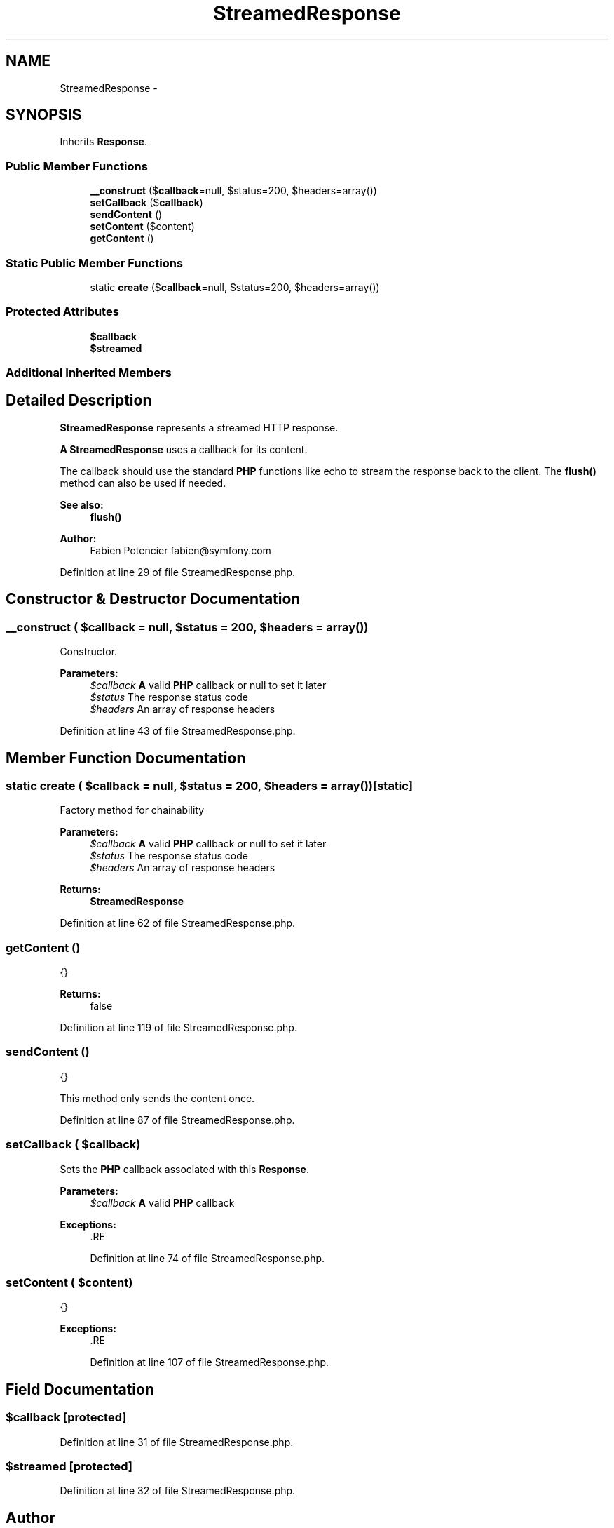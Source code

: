 .TH "StreamedResponse" 3 "Tue Apr 14 2015" "Version 1.0" "VirtualSCADA" \" -*- nroff -*-
.ad l
.nh
.SH NAME
StreamedResponse \- 
.SH SYNOPSIS
.br
.PP
.PP
Inherits \fBResponse\fP\&.
.SS "Public Member Functions"

.in +1c
.ti -1c
.RI "\fB__construct\fP ($\fBcallback\fP=null, $status=200, $headers=array())"
.br
.ti -1c
.RI "\fBsetCallback\fP ($\fBcallback\fP)"
.br
.ti -1c
.RI "\fBsendContent\fP ()"
.br
.ti -1c
.RI "\fBsetContent\fP ($content)"
.br
.ti -1c
.RI "\fBgetContent\fP ()"
.br
.in -1c
.SS "Static Public Member Functions"

.in +1c
.ti -1c
.RI "static \fBcreate\fP ($\fBcallback\fP=null, $status=200, $headers=array())"
.br
.in -1c
.SS "Protected Attributes"

.in +1c
.ti -1c
.RI "\fB$callback\fP"
.br
.ti -1c
.RI "\fB$streamed\fP"
.br
.in -1c
.SS "Additional Inherited Members"
.SH "Detailed Description"
.PP 
\fBStreamedResponse\fP represents a streamed HTTP response\&.
.PP
\fBA\fP \fBStreamedResponse\fP uses a callback for its content\&.
.PP
The callback should use the standard \fBPHP\fP functions like echo to stream the response back to the client\&. The \fBflush()\fP method can also be used if needed\&.
.PP
\fBSee also:\fP
.RS 4
\fBflush()\fP
.RE
.PP
\fBAuthor:\fP
.RS 4
Fabien Potencier fabien@symfony.com
.RE
.PP

.PP
Definition at line 29 of file StreamedResponse\&.php\&.
.SH "Constructor & Destructor Documentation"
.PP 
.SS "__construct ( $callback = \fCnull\fP,  $status = \fC200\fP,  $headers = \fCarray()\fP)"
Constructor\&.
.PP
\fBParameters:\fP
.RS 4
\fI$callback\fP \fBA\fP valid \fBPHP\fP callback or null to set it later 
.br
\fI$status\fP The response status code 
.br
\fI$headers\fP An array of response headers
.RE
.PP

.PP
Definition at line 43 of file StreamedResponse\&.php\&.
.SH "Member Function Documentation"
.PP 
.SS "static create ( $callback = \fCnull\fP,  $status = \fC200\fP,  $headers = \fCarray()\fP)\fC [static]\fP"
Factory method for chainability
.PP
\fBParameters:\fP
.RS 4
\fI$callback\fP \fBA\fP valid \fBPHP\fP callback or null to set it later 
.br
\fI$status\fP The response status code 
.br
\fI$headers\fP An array of response headers
.RE
.PP
\fBReturns:\fP
.RS 4
\fBStreamedResponse\fP 
.RE
.PP

.PP
Definition at line 62 of file StreamedResponse\&.php\&.
.SS "getContent ()"
{}
.PP
\fBReturns:\fP
.RS 4
false 
.RE
.PP

.PP
Definition at line 119 of file StreamedResponse\&.php\&.
.SS "sendContent ()"
{}
.PP
This method only sends the content once\&. 
.PP
Definition at line 87 of file StreamedResponse\&.php\&.
.SS "setCallback ( $callback)"
Sets the \fBPHP\fP callback associated with this \fBResponse\fP\&.
.PP
\fBParameters:\fP
.RS 4
\fI$callback\fP \fBA\fP valid \fBPHP\fP callback
.RE
.PP
\fBExceptions:\fP
.RS 4
\fI\fP .RE
.PP

.PP
Definition at line 74 of file StreamedResponse\&.php\&.
.SS "setContent ( $content)"
{}
.PP
\fBExceptions:\fP
.RS 4
\fI\fP .RE
.PP

.PP
Definition at line 107 of file StreamedResponse\&.php\&.
.SH "Field Documentation"
.PP 
.SS "$\fBcallback\fP\fC [protected]\fP"

.PP
Definition at line 31 of file StreamedResponse\&.php\&.
.SS "$streamed\fC [protected]\fP"

.PP
Definition at line 32 of file StreamedResponse\&.php\&.

.SH "Author"
.PP 
Generated automatically by Doxygen for VirtualSCADA from the source code\&.
